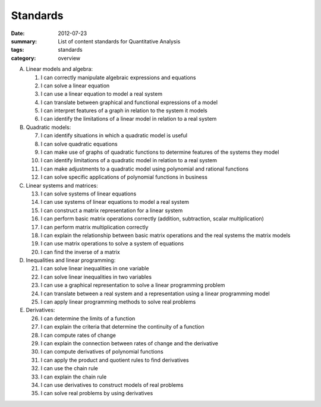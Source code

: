 Standards
#########
:date: 2012-07-23
:summary: List of content standards for Quantitative Analysis
:tags: standards
:category: overview


A. Linear models and algebra:

   1. I can correctly manipulate algebraic expressions and equations
   2. I can solve a linear equation
   3. I can use a linear equation to model a real system
   4. I can translate between graphical and functional expressions of a model
   5. I can interpret features of a graph in relation to the system it models
   6. I can identify the limitations of a linear model in relation to a real system

B. Quadratic models:

   7. I can identify situations in which a quadratic model is useful
   8. I can solve quadratic equations
   9. I can make use of graphs of quadratic functions to determine features of the systems they model
   10. I can identify limitations of a quadratic model in relation to a real system
   11. I can make adjustments to a quadratic model using polynomial and rational functions
   12. I can solve specific applications of polynomial functions in business

C. Linear systems and matrices:

   13. I can solve systems of linear equations
   14. I can use systems of linear equations to model a real system
   15. I can construct a matrix representation for a linear system
   16. I can perform basic matrix operations correctly (addition, subtraction, scalar multiplication)
   17. I can perform matrix multiplication correctly
   18. I can explain the relationship between basic matrix operations and the real systems the matrix models
   19. I can use matrix operations to solve a system of equations
   20. I can find the inverse of a matrix

D. Inequalities and linear programming:

   21. I can solve linear inequalities in one variable
   22. I can solve linear inequalities in two variables
   23. I can use a graphical representation to solve a linear programming problem
   24. I can translate between a real system and a representation using a linear programming model
   25. I can apply linear programming methods to solve real problems

E. Derivatives:

   26. I can determine the limits of a function
   27. I can explain the criteria that determine the continuity of a function
   28. I can compute rates of change
   29. I can explain the connection between rates of change and the derivative
   30. I can compute derivatives of polynomial functions
   31. I can apply the product and quotient rules to find derivatives
   32. I can use the chain rule
   33. I can explain the chain rule
   34. I can use derivatives to construct models of real problems
   35. I can solve real problems by using derivatives 



